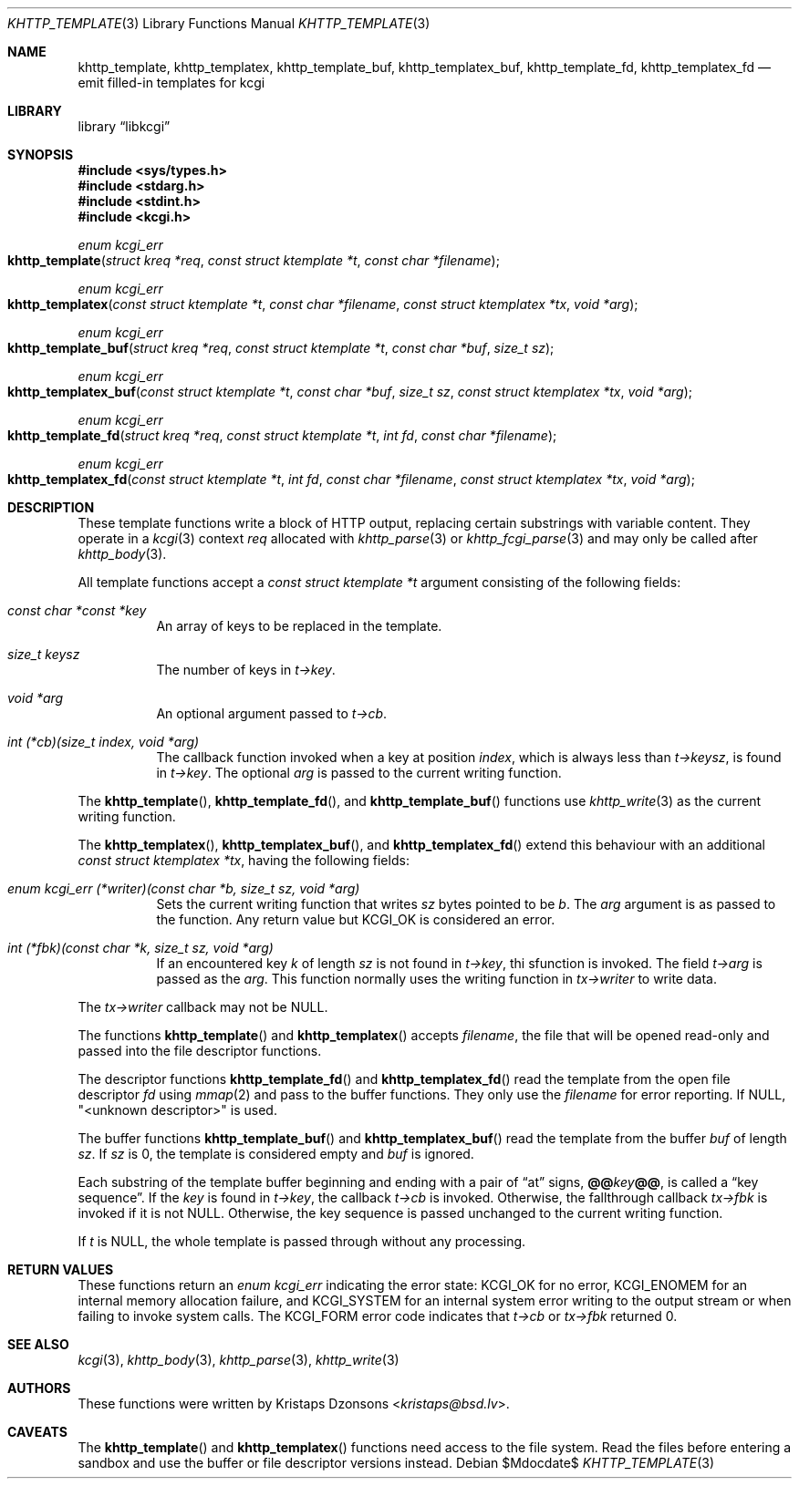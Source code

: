 .\"	$Id$
.\"
.\" Copyright (c) 2014, 2017, 2018 Kristaps Dzonsons <kristaps@bsd.lv>
.\" Copyright (c) 2018 Ingo Schwarze <schwarze@openbsd.org>
.\"
.\" Permission to use, copy, modify, and distribute this software for any
.\" purpose with or without fee is hereby granted, provided that the above
.\" copyright notice and this permission notice appear in all copies.
.\"
.\" THE SOFTWARE IS PROVIDED "AS IS" AND THE AUTHOR DISCLAIMS ALL WARRANTIES
.\" WITH REGARD TO THIS SOFTWARE INCLUDING ALL IMPLIED WARRANTIES OF
.\" MERCHANTABILITY AND FITNESS. IN NO EVENT SHALL THE AUTHOR BE LIABLE FOR
.\" ANY SPECIAL, DIRECT, INDIRECT, OR CONSEQUENTIAL DAMAGES OR ANY DAMAGES
.\" WHATSOEVER RESULTING FROM LOSS OF USE, DATA OR PROFITS, WHETHER IN AN
.\" ACTION OF CONTRACT, NEGLIGENCE OR OTHER TORTIOUS ACTION, ARISING OUT OF
.\" OR IN CONNECTION WITH THE USE OR PERFORMANCE OF THIS SOFTWARE.
.\"
.Dd $Mdocdate$
.Dt KHTTP_TEMPLATE 3
.Os
.Sh NAME
.Nm khttp_template ,
.Nm khttp_templatex ,
.Nm khttp_template_buf ,
.Nm khttp_templatex_buf ,
.Nm khttp_template_fd ,
.Nm khttp_templatex_fd
.Nd emit filled-in templates for kcgi
.Sh LIBRARY
.Lb libkcgi
.Sh SYNOPSIS
.In sys/types.h
.In stdarg.h
.In stdint.h
.In kcgi.h
.Ft enum kcgi_err
.Fo khttp_template
.Fa "struct kreq *req"
.Fa "const struct ktemplate *t"
.Fa "const char *filename"
.Fc
.Ft enum kcgi_err
.Fo khttp_templatex
.Fa "const struct ktemplate *t"
.Fa "const char *filename"
.Fa "const struct ktemplatex *tx"
.Fa "void *arg"
.Fc
.Ft enum kcgi_err
.Fo khttp_template_buf
.Fa "struct kreq *req"
.Fa "const struct ktemplate *t"
.Fa "const char *buf"
.Fa "size_t sz"
.Fc
.Ft enum kcgi_err
.Fo khttp_templatex_buf
.Fa "const struct ktemplate *t"
.Fa "const char *buf"
.Fa "size_t sz"
.Fa "const struct ktemplatex *tx"
.Fa "void *arg"
.Fc
.Ft enum kcgi_err
.Fo khttp_template_fd
.Fa "struct kreq *req"
.Fa "const struct ktemplate *t"
.Fa "int fd"
.Fa "const char *filename"
.Fc
.Ft enum kcgi_err
.Fo khttp_templatex_fd
.Fa "const struct ktemplate *t"
.Fa "int fd"
.Fa "const char *filename"
.Fa "const struct ktemplatex *tx"
.Fa "void *arg"
.Fc
.Sh DESCRIPTION
These template functions write a block of HTTP output,
replacing certain substrings with variable content.
They operate in a
.Xr kcgi 3
context
.Fa req
allocated with
.Xr khttp_parse 3
or
.Xr khttp_fcgi_parse 3
and may only be called after
.Xr khttp_body 3 .
.Pp
All template functions accept a
.Fa "const struct ktemplate *t"
argument consisting of the following fields:
.Bl -tag -width Ds
.It Va "const char *const *key"
An array of keys to be replaced in the template.
.It Va "size_t keysz"
The number of keys in
.Fa t->key .
.It Fa "void *arg"
An optional argument passed to
.Fa t->cb .
.It Fa "int (*cb)(size_t index, void *arg)"
The callback function invoked when a key at position
.Fa index ,
which is always less than
.Fa t->keysz ,
is found in
.Fa t->key .
The optional
.Fa arg
is passed to the current writing function.
.El
.Pp
The
.Fn khttp_template ,
.Fn khttp_template_fd ,
and
.Fn khttp_template_buf
functions use
.Xr khttp_write 3
as the current writing function.
.Pp
The
.Fn khttp_templatex ,
.Fn khttp_templatex_buf ,
and
.Fn khttp_templatex_fd
extend this behaviour with an additional
.Fa "const struct ktemplatex *tx" ,
having the following fields:
.Bl -tag -width Ds
.It Va "enum kcgi_err (*writer)(const char *b, size_t sz, void *arg)"
Sets the current writing function that writes
.Fa sz
bytes pointed to be
.Fa b .
The
.Fa arg
argument is as passed to the function.
Any return value but
.Dv KCGI_OK
is considered an error.
.It Va "int (*fbk)(const char *k, size_t sz, void *arg)"
If an encountered key
.Fa k
of length
.Fa sz
is not found in
.Fa t->key ,
thi sfunction is invoked.
The field
.Fa t->arg
is passed as the
.Fa arg .
This function normally uses the writing function in
.Fa tx->writer
to write data.
.El
.Pp
The
.Fa tx->writer
callback may not be
.Dv NULL .
.Pp
The functions
.Fn khttp_template
and
.Fn khttp_templatex
accepts
.Fa filename ,
the file that will be opened read-only and passed into the file
descriptor functions.
.Pp
The descriptor functions
.Fn khttp_template_fd
and
.Fn khttp_templatex_fd
read the template from the open file descriptor
.Fa fd
using
.Xr mmap 2
and pass to the buffer functions.
They only use the
.Fa filename
for error reporting.
If
.Dv NULL ,
.Qq <unknown descriptor>
is used.
.Pp
The buffer functions
.Fn khttp_template_buf
and
.Fn khttp_templatex_buf
read the template from the buffer
.Fa buf
of length
.Fa sz .
If
.Fa sz
is 0, the template is considered empty and
.Fa buf
is ignored.
.Pp
Each substring of the template buffer beginning and ending with a pair
of
.Dq at
signs,
.Cm @@ Ns Ar key Ns Cm @@ ,
is called a
.Dq key sequence .
If the
.Ar key
is found in
.Fa t->key ,
the callback
.Fa t->cb
is invoked.
Otherwise, the fallthrough callback
.Fa tx->fbk
is invoked if it is not
.Dv NULL .
Otherwise, the key sequence is passed unchanged to the current writing
function.
.Pp
If
.Fa t
is
.Dv NULL ,
the whole template is passed through without any processing.
.Sh RETURN VALUES
These functions return an
.Ft enum kcgi_err
indicating the error state:
.Dv KCGI_OK
for no error,
.Dv KCGI_ENOMEM
for an internal memory allocation failure, and
.Dv KCGI_SYSTEM
for an internal system error writing to the output stream or when
failing to invoke system calls.
The
.Dv KCGI_FORM
error code indicates that
.Fa t->cb
or
.Fa tx->fbk
returned 0.
.Sh SEE ALSO
.Xr kcgi 3 ,
.Xr khttp_body 3 ,
.Xr khttp_parse 3 ,
.Xr khttp_write 3
.Sh AUTHORS
These functions were written by
.An Kristaps Dzonsons Aq Mt kristaps@bsd.lv .
.Sh CAVEATS
The
.Fn khttp_template
and
.Fn khttp_templatex
functions need access to the file system.
Read the files before entering a sandbox and use the buffer or file
descriptor versions instead.
